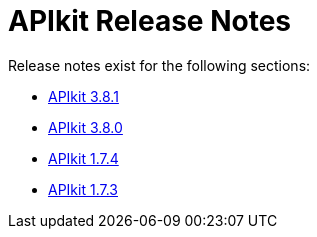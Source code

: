 = APIkit Release Notes

Release notes exist for the following sections:

* link:/release-notes/apikit-3.8.1-release-notes[APIkit 3.8.1]
* link:/release-notes/apikit-3.8.0-release-notes[APIkit 3.8.0]
* link:/release-notes/apikit-1.7.4-release-notes[APIkit 1.7.4]
* link:/release-notes/apikit-1.7.3-release-notes[APIkit 1.7.3]